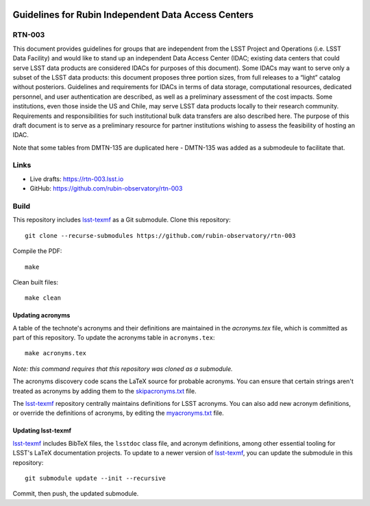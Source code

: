.. image:: https://img.shields.io/badge/rtn--003-lsst.io-brightgreen.svg
   :target: https://rtn-003.lsst.io
.. image:: https://github.com/rubin-observatory/rtn-003/workflows/CI/badge.svg
   :target: https://github.com/rubin-observatory/rtn-003/actions/

####################################################
Guidelines for Rubin Independent Data Access Centers
####################################################

RTN-003
=======

This document provides guidelines for groups that are independent from the LSST Project and Operations (i.e. LSST Data Facility) and would like to stand up an independent Data Access Center (IDAC; existing data centers that could serve LSST data products are considered IDACs for purposes of this document). Some IDACs may want to serve only a subset of the LSST data products: this document proposes three portion sizes, from full releases to a “light” catalog without posteriors. Guidelines and requirements for IDACs in terms of data storage, computational resources, dedicated personnel, and user authentication are described, as well as a preliminary assessment of the cost impacts. Some institutions, even those inside the US and Chile, may serve LSST data products locally to their research community. Requirements and responsibilities for such institutional bulk data transfers are also described here. The purpose of this draft document is to serve as a preliminary resource for partner institutions wishing to assess the feasibility of hosting an IDAC.


Note that some tables from DMTN-135 are duplicated here - DMTN-135 was added as a submodeule to facilitate that. 

Links
=====

- Live drafts: https://rtn-003.lsst.io
- GitHub: https://github.com/rubin-observatory/rtn-003

Build
=====

This repository includes lsst-texmf_ as a Git submodule.
Clone this repository::

    git clone --recurse-submodules https://github.com/rubin-observatory/rtn-003

Compile the PDF::

    make

Clean built files::

    make clean

Updating acronyms
-----------------

A table of the technote's acronyms and their definitions are maintained in the `acronyms.tex` file, which is committed as part of this repository.
To update the acronyms table in ``acronyms.tex``::

    make acronyms.tex

*Note: this command requires that this repository was cloned as a submodule.*

The acronyms discovery code scans the LaTeX source for probable acronyms.
You can ensure that certain strings aren't treated as acronyms by adding them to the `skipacronyms.txt <./skipacronyms.txt>`_ file.

The lsst-texmf_ repository centrally maintains definitions for LSST acronyms.
You can also add new acronym definitions, or override the definitions of acronyms, by editing the `myacronyms.txt <./myacronyms.txt>`_ file.

Updating lsst-texmf
-------------------

`lsst-texmf`_ includes BibTeX files, the ``lsstdoc`` class file, and acronym definitions, among other essential tooling for LSST's LaTeX documentation projects.
To update to a newer version of `lsst-texmf`_, you can update the submodule in this repository::

   git submodule update --init --recursive

Commit, then push, the updated submodule.

.. _lsst-texmf: https://github.com/lsst/lsst-texmf
